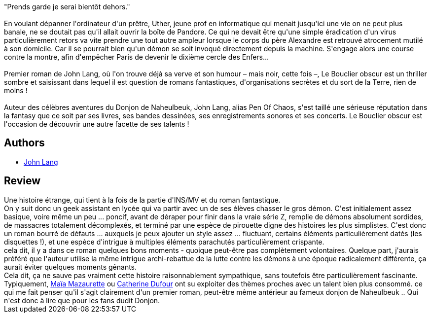 :jbake-type: post
:jbake-status: published
:jbake-title: Le Bouclier obscur
:jbake-tags:  démons, fantastique, mort, sexe,_année_2015,_mois_déc.,_note_2,rayon-imaginaire,read
:jbake-date: 2015-12-01
:jbake-depth: ../../
:jbake-uri: goodreads/books/9782917689943.adoc
:jbake-bigImage: https://i.gr-assets.com/images/S/compressed.photo.goodreads.com/books/1448479568l/27969549._SY160_.jpg
:jbake-smallImage: https://i.gr-assets.com/images/S/compressed.photo.goodreads.com/books/1448479568l/27969549._SY75_.jpg
:jbake-source: https://www.goodreads.com/book/show/27969549
:jbake-style: goodreads goodreads-book

++++
<div class="book-description">
"Prends garde je serai bientôt dehors."<br /> <br />En voulant dépanner l'ordinateur d'un prêtre, Uther, jeune prof en informatique qui menait jusqu'ici une vie on ne peut plus banale, ne se doutait pas qu'il allait ouvrir la boîte de Pandore. Ce qui ne devait être qu'une simple éradication d'un virus particulièrement retors va vite prendre une tout autre ampleur lorsque le corps du père Alexandre est retrouvé atrocement mutilé à son domicile. Car il se pourrait bien qu'un démon se soit invoqué directement depuis la machine. S'engage alors une course contre la montre, afin d'empêcher Paris de devenir le dixième cercle des Enfers...<br /> <br />Premier roman de John Lang, où l'on trouve déjà sa verve et son humour – mais noir, cette fois –, Le Bouclier obscur est un thriller sombre et saisissant dans lequel il est question de romans fantastiques, d'organisations secrètes et du sort de la Terre, rien de moins ! <br /> <br />Auteur des célèbres aventures du Donjon de Naheulbeuk, John Lang, alias Pen Of Chaos, s'est taillé une sérieuse réputation dans la fantasy que ce soit par ses livres, ses bandes dessinées, ses enregistrements sonores et ses concerts. Le Bouclier obscur est l'occasion de découvrir une autre facette de ses talents !
</div>
++++


## Authors
* link:../authors/7161799.html[John Lang]



## Review

++++
Une histoire étrange, qui tient à la fois de la partie d'INS/MV et du roman fantastique.<br/>On y suit donc un geek assistant en lycée qui va partir avec un de ses élèves chasser le gros démon. C'est initialement assez basique, voire même un peu ... poncif, avant de déraper pour finir dans la vraie série Z, remplie de démons absolument sordides, de massacres totalement décomplexés, et terminé par une espèce de pirouette digne des histoires les plus simplistes. C'est donc un roman bourré de défauts ... auxquels je peux ajouter un style assez ... fluctuant, certains éléments particulièrement datés (les disquettes !), et une espèce d'intrigue à multiples éléments parachutés particulièrement crispante.<br/>cela dit, il y a dans ce roman quelques bons moments - quoique peut-être pas complètement volontaires. Quelque part, j'aurais préféré que l'auteur utilise la même intrigue archi-rebattue de la lutte contre les démons à une époque radicalement différente, ça aurait éviter quelques moments gênants.<br/>Cela dit, ça ne sauve pas vraiment cette histoire raisonnablement sympathique, sans toutefois être particulièrement fascinante. Typiquement, <a class="DirectAuthorReference destination_Author" href="../authors/5511074.html">Maïa Mazaurette</a> ou <a class="DirectAuthorReference destination_Author" href="../authors/848604.html">Catherine Dufour</a> ont su exploiter des thèmes proches avec un talent bien plus consommé. ce qui me fait penser qu'il s'agit clairement d'un premier roman, peut-être même antérieur au fameux donjon de Naheulbeuk .. Qui n'est donc à lire que pour les fans dudit Donjon.
++++